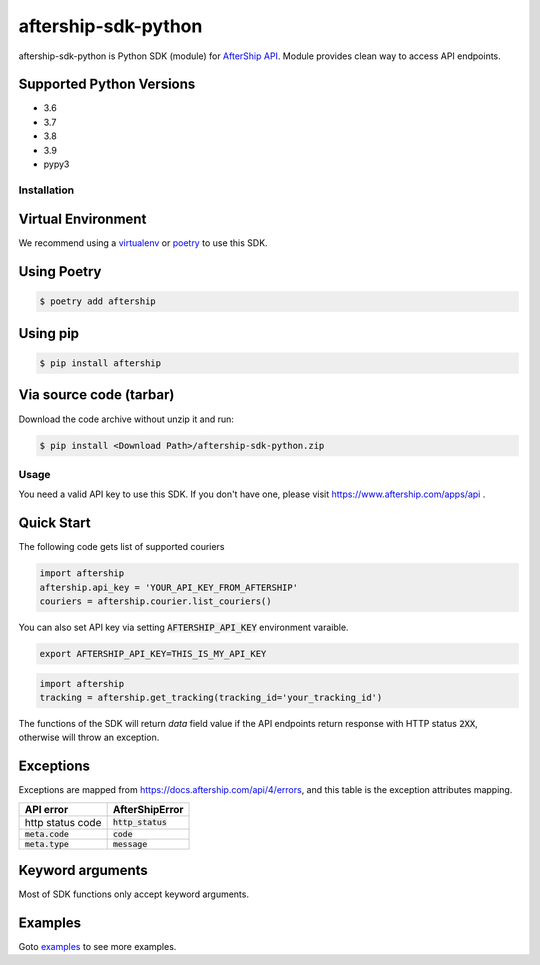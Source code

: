 ====================
aftership-sdk-python
====================

.. image:: https://travis-ci.com/AfterShip/aftership-sdk-python.svg?branch=master
    :target: https://travis-ci.com/AfterShip/aftership-sdk-python

.. image:: https://coveralls.io/repos/github/AfterShip/aftership-sdk-python/badge.svg?branch=master
    :target: https://coveralls.io/github/AfterShip/aftership-sdk-python?branch=master


aftership-sdk-python is Python SDK (module) for `AfterShip API <https://www.aftership.com/docs/api/4>`_.
Module provides clean way to access API endpoints.

Supported Python Versions
=========================

- 3.6
- 3.7
- 3.8
- 3.9
- pypy3

Installation
------------

Virtual Environment
=======================
We recommend using a `virtualenv <https://docs.python.org/3/library/venv.html>`_ or `poetry <https://python-poetry.org/>`_
to use this SDK.
    
Using Poetry
============

.. code-block:: bash

    $ poetry add aftership

Using pip
=========

.. code-block:: bash

    $ pip install aftership

Via source code (tarbar)
========================

Download the code archive without unzip it and run:

.. code-block:: bash

    $ pip install <Download Path>/aftership-sdk-python.zip

Usage
-----

You need a valid API key to use this SDK. If you don't have one, please visit https://www.aftership.com/apps/api .

Quick Start 
===========

The following code gets list of supported couriers

.. code-block:: python

    import aftership
    aftership.api_key = 'YOUR_API_KEY_FROM_AFTERSHIP'
    couriers = aftership.courier.list_couriers()

You can also set API key via setting :code:`AFTERSHIP_API_KEY` environment varaible.

.. code-block:: bash

    export AFTERSHIP_API_KEY=THIS_IS_MY_API_KEY

.. code-block:: python

    import aftership
    tracking = aftership.get_tracking(tracking_id='your_tracking_id')

The functions of the SDK will return `data` field value if the API endpoints
return response with HTTP status :code:`2XX`, otherwise will throw an
exception.


Exceptions
==========

Exceptions are mapped from https://docs.aftership.com/api/4/errors,
and this table is the exception attributes mapping.

+------------------+----------------------+
| API error        | AfterShipError       |
+==================+======================+
| http status code | :code:`http_status`  |
+------------------+----------------------+
| :code:`meta.code`| :code:`code`         |
+------------------+----------------------+
| :code:`meta.type`| :code:`message`      |
+------------------+----------------------+


Keyword arguments
=================

Most of SDK functions only accept keyword arguments.


Examples
========

Goto `examples <examples>`_ to see more examples.

